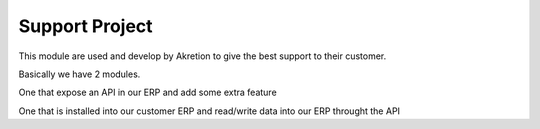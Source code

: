 Support Project
================

This module are used and develop by Akretion to give the best support to their customer.

Basically we have 2 modules.

One that expose an API in our ERP and add some extra feature

One that is installed into our customer ERP and read/write data into our ERP throught the API
